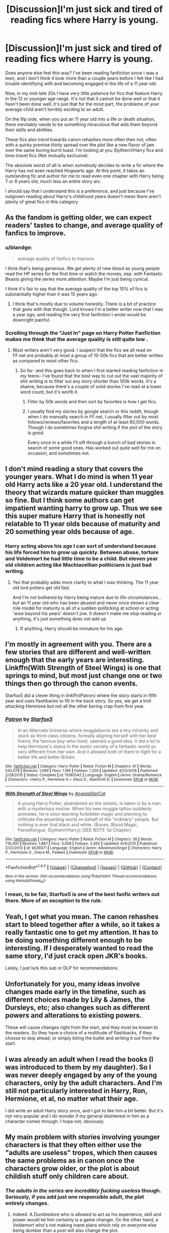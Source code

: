 #+TITLE: [Discussion]I'm just sick and tired of reading fics where Harry is young.

* [Discussion]I'm just sick and tired of reading fics where Harry is young.
:PROPERTIES:
:Author: blandge
:Score: 66
:DateUnix: 1495994231.0
:DateShort: 2017-May-28
:FlairText: Discussion
:END:
Does anyone else feel this way? I've been reading fanfiction since I was a teen, and I don't think it took more than a couple years before I felt like I had trouble identifying with and becoming engaged in the life of a 11 year old.

Now, in my mid-late 20s I have very little patience for fics that feature Harry in the 12 or younger age range. It's not that it cannot be done well or that it hasn't been done well, it's just that for the most part, the problems of your average child aren't terribly exciting to an adult.

On the flip side, when you put an 11 year old into a life or death situation, there inevitably needs to be something miraculous that aids them beyond their skills and abilities.

These fics also trend towards canon rehashes more often then not, often with a quirky premise thinly spread over the plot like a new flavor of jam over the same boring burnt toast. I'm looking at you Slytherin!Harry fics and time-travel fics (Not mutually exclusive).

The absolute worst of all is when somebody decides to write a fic where the Harry has not even reached Hogwarts age. At this point, it takes an outstanding fic and author for me to read even one chapter with Harry being 7 or 8 years old, much less an entire story arc.

I should say that I understand this is a preference, and just because I've outgrown reading about Harry's childhood years doesn't mean there aren't plenty of great fics in this category.


** As the fandom is getting older, we can expect readers' tastes to change, and average quality of fanfics to improve.
:PROPERTIES:
:Author: InquisitorCOC
:Score: 41
:DateUnix: 1495996558.0
:DateShort: 2017-May-28
:END:

*** u/blandge:
#+begin_quote
  average quality of fanfics to improve.
#+end_quote

I think that's being generous. We get plenty of new blood as young people read the HP series for the first time or watch the movies, esp. with Fantastic Beasts giving the series more attention. Maybe I'm just being cynical.

I think it's fair to say that the average quality of the top 10% of fics is substantially higher than it was 15 years ago.
:PROPERTIES:
:Author: blandge
:Score: 42
:DateUnix: 1495997669.0
:DateShort: 2017-May-28
:END:

**** I think that's mostly due to volume honestly. There is a bit of practice that goes with that though. Lord knows I'm a better writer now that I was a year ago, and reading the very first fanfiction I wrote would be downright painful.
:PROPERTIES:
:Author: Full-Paragon
:Score: 23
:DateUnix: 1496000948.0
:DateShort: 2017-May-29
:END:


*** Scrolling through the "Just In" page on Harry Potter Fanfiction makes me think that the average quality is still quite low .
:PROPERTIES:
:Author: emong757
:Score: 23
:DateUnix: 1496000326.0
:DateShort: 2017-May-29
:END:

**** Most writers aren't very good. I suspect that the fics we all read on FF.net are probably at most a group of 10-50k fics that are better written as compared to most other fics.
:PROPERTIES:
:Score: 8
:DateUnix: 1496021588.0
:DateShort: 2017-May-29
:END:

***** So far- and this goes back to when I first started reading fanfiction in my teens- I've found that the best way to cut out the vast majority of shit writing is to filter out any story shorter than 100k words. It's a shame, because there's a couple of solid stories I've read at a lower word count, but it's worth it.
:PROPERTIES:
:Author: HarryPotterFanficPro
:Score: 4
:DateUnix: 1496036129.0
:DateShort: 2017-May-29
:END:

****** Filter by 50k words and then sort by favorites is how I get fics.
:PROPERTIES:
:Author: Dorgamund
:Score: 6
:DateUnix: 1496036386.0
:DateShort: 2017-May-29
:END:


****** I usually find my stories by google search or this reddit, though when I do manually search in FF.net, I usually filter out by most follows/reviews/favorites and a length of at least 60,000 words. Though I do sometimes forgive shit writing if the plot of the story is good.

Every once in a while I'll sift through a bunch of bad stories in search of some good ones. Has worked out quite well for me on occasion, and sometimes not.
:PROPERTIES:
:Score: 1
:DateUnix: 1496065346.0
:DateShort: 2017-May-29
:END:


** I don't mind reading a story that covers the younger years. What I do mind is when 11 year old Harry acts like a 20 year old. I understand the theory that wizards mature quicker than muggles so fine. But I think some authors can get impatient wanting harry to grow up. Thus we see this super mature Harry that is honestly not relatable to 11 year olds because of maturity and 20 something year olds because of age.
:PROPERTIES:
:Author: liverbuzzz
:Score: 17
:DateUnix: 1496023827.0
:DateShort: 2017-May-29
:END:

*** Harry acting above his age I can sort of understand because his life forced him to grow up quickly. Between abuse, torture and Voldemort he had little time to be a child. But eleven year old children acting like Machiavellian politicians is just bad writing.
:PROPERTIES:
:Author: Hellstrike
:Score: 6
:DateUnix: 1496045348.0
:DateShort: 2017-May-29
:END:

**** Yes that probably adds more clarity to what I was thinking. The 11 year old lord potters get old fast.

And I'm not bothered by Harry being mature due to life circumstances...but an 11 year old who has been abused and never once shown a clear role model for maturity is all of a sudden politicking at school or acting 'wise beyond his years' doesn't jive. It doesn't make me stop reading or anything, it's just something does not add up
:PROPERTIES:
:Author: liverbuzzz
:Score: 2
:DateUnix: 1496054856.0
:DateShort: 2017-May-29
:END:

***** If anything, Harry should be immature for his age.
:PROPERTIES:
:Author: FreakingTea
:Score: 2
:DateUnix: 1496117958.0
:DateShort: 2017-May-30
:END:


** I'm mostly in agreement with you. There are a few stories that are different and well-written enough that the early years are interesting. Linkffn(With Strength of Steel Wings) is one that springs to mind, but most just change one or two things then go through the canon events.

Starfox5 did a clever thing in linkffn(Patron) where the story starts in fifth year and uses flashbacks to fill in the back story. So yes, we get a troll attacking Hermione but not all the other boring crap from first year.
:PROPERTIES:
:Author: rpeh
:Score: 20
:DateUnix: 1495997199.0
:DateShort: 2017-May-28
:END:

*** [[http://www.fanfiction.net/s/11080542/1/][*/Patron/*]] by [[https://www.fanfiction.net/u/2548648/Starfox5][/Starfox5/]]

#+begin_quote
  In an Alternate Universe where muggleborns are a tiny minority and stuck as third-class citizens, formally aligning herself with her best friend, the famous boy-who-lived, seemed a good idea. It did a lot to help Hermione's status in the exotic society of a fantastic world so very different from her own. And it allowed both of them to fight for a better life and better Britain.
#+end_quote

^{/Site/: [[http://www.fanfiction.net/][fanfiction.net]] *|* /Category/: Harry Potter *|* /Rated/: Fiction M *|* /Chapters/: 61 *|* /Words/: 542,678 *|* /Reviews/: 1,099 *|* /Favs/: 1,166 *|* /Follows/: 1,250 *|* /Updated/: 4/23/2016 *|* /Published/: 2/28/2015 *|* /Status/: Complete *|* /id/: 11080542 *|* /Language/: English *|* /Genre/: Drama/Romance *|* /Characters/: <Harry P., Hermione G.> Albus D., Aberforth D. *|* /Download/: [[http://www.ff2ebook.com/old/ffn-bot/index.php?id=11080542&source=ff&filetype=epub][EPUB]] or [[http://www.ff2ebook.com/old/ffn-bot/index.php?id=11080542&source=ff&filetype=mobi][MOBI]]}

--------------

[[http://www.fanfiction.net/s/9036071/1/][*/With Strength of Steel Wings/*]] by [[https://www.fanfiction.net/u/717542/AngelaStarCat][/AngelaStarCat/]]

#+begin_quote
  A young Harry Potter, abandoned on the streets, is taken in by a man with a mysterious motive. When his new muggle tattoo suddenly animates, he is soon learning forbidden magic and planning to infiltrate the wizarding world on behalf of the "ordinary" people. But nothing is ever that black and white. (Runes, Blood Magic, Parseltongue, Slytherin!Harry) (SEE NOTE 1st Chapter)
#+end_quote

^{/Site/: [[http://www.fanfiction.net/][fanfiction.net]] *|* /Category/: Harry Potter *|* /Rated/: Fiction M *|* /Chapters/: 38 *|* /Words/: 719,300 *|* /Reviews/: 1,887 *|* /Favs/: 3,058 *|* /Follows/: 3,492 *|* /Updated/: 6/4/2015 *|* /Published/: 2/22/2013 *|* /id/: 9036071 *|* /Language/: English *|* /Genre/: Adventure/Angst *|* /Characters/: Harry P., Hermione G., Draco M., Fawkes *|* /Download/: [[http://www.ff2ebook.com/old/ffn-bot/index.php?id=9036071&source=ff&filetype=epub][EPUB]] or [[http://www.ff2ebook.com/old/ffn-bot/index.php?id=9036071&source=ff&filetype=mobi][MOBI]]}

--------------

*FanfictionBot*^{1.4.0} *|* [[[https://github.com/tusing/reddit-ffn-bot/wiki/Usage][Usage]]] | [[[https://github.com/tusing/reddit-ffn-bot/wiki/Changelog][Changelog]]] | [[[https://github.com/tusing/reddit-ffn-bot/issues/][Issues]]] | [[[https://github.com/tusing/reddit-ffn-bot/][GitHub]]] | [[[https://www.reddit.com/message/compose?to=tusing][Contact]]]

^{/New in this version: Slim recommendations using/ ffnbot!slim! /Thread recommendations using/ linksub(thread_id)!}
:PROPERTIES:
:Author: FanfictionBot
:Score: 3
:DateUnix: 1495997227.0
:DateShort: 2017-May-28
:END:


*** I mean, to be fair, Starfox5 is one of the best fanfic writers out there. More of an exception to the rule.
:PROPERTIES:
:Author: Gigadweeb
:Score: 6
:DateUnix: 1496039113.0
:DateShort: 2017-May-29
:END:


** Yeah, I get what you mean. The canon rehashes start to bleed together after a while, so it takes a really fantastic one to get my attention. It has to be doing something different enough to be interesting. If I desperately wanted to read the same story, I'd just crack open JKR's books.

Lately, I just lurk this sub or DLP for recommendations.
:PROPERTIES:
:Author: mistermisstep
:Score: 7
:DateUnix: 1496036378.0
:DateShort: 2017-May-29
:END:


** Unfortunately for you, many ideas involve changes made early in the timeline, such as different choices made by Lily & James, the Dursleys, etc; also changes such as different powers and alterations to existing powers.

These will cause changes right from the start, and they must be known to the readers. So they have a choice of a multitude of flashbacks, if they choose to skip ahead, or simply biting the bullet and writing it out from the start.
:PROPERTIES:
:Author: lord_geryon
:Score: 5
:DateUnix: 1496020494.0
:DateShort: 2017-May-29
:END:


** I was already an adult when I read the books (I was introduced to them by my daughter). So I was never deeply engaged by any of the young characters, only by the adult characters. And I'm still not particularly interested in Harry, Ron, Hermione, et al, no matter what their age.

I did write an adult Harry story once, and I got to like him a bit better. But it's not very popular and I do wonder if my general disinterest in him as a character comes through. I hope not, obviously.
:PROPERTIES:
:Author: booksandpots
:Score: 6
:DateUnix: 1496003545.0
:DateShort: 2017-May-29
:END:


** My main problem with stories involving younger characters is that they often either use the "adults are useless" tropes, which then causes the same problems as in canon once the characters grow older, or the plot is about childish stuff only children care about.
:PROPERTIES:
:Author: Starfox5
:Score: 3
:DateUnix: 1496054777.0
:DateShort: 2017-May-29
:END:

*** /The adults in the series are incredibly fucking useless/ though. Seriously, if you add just one responsible adult, the plot entirely changes.
:PROPERTIES:
:Author: motoko_urashima
:Score: 4
:DateUnix: 1496058997.0
:DateShort: 2017-May-29
:END:

**** Indeed. A Dumbledore who is allowed to act as his experience, skill and power would let him certainly is a game changer. On the other hand, a Voldemort who's not making inane plans which rely on everyone else being dumber than a post will also change the plot.
:PROPERTIES:
:Author: Starfox5
:Score: 2
:DateUnix: 1496061156.0
:DateShort: 2017-May-29
:END:

***** Personally I can't see Dumbledore as an effective leader of the light.

A) he had the invisibility cloak away for "study" when he really should've left it with Lilly who might actually need it.

B) he knew Peter petigrew was the secret keeper because he cast the Fidelius, yet didn't do shit to help Sirius.

C) why did he leave the longbottoms totally defenseless? He knew the prophecy could also apply to them.

D) he didn't get a child struck by a killing curse any medical attention before leaving him on a freezing porch overnight.

E) his decision to not only leave Harry with the dursleys, but with a complete lack of oversight is impressively bad.

F) he assigned hagrid to introduce him to the wizarding world, when clearly any teacher, even including snape would have been better.

G) He set a trap for a dark lord in a school full of children.

I could go on.
:PROPERTIES:
:Author: motoko_urashima
:Score: 2
:DateUnix: 1496062265.0
:DateShort: 2017-May-29
:END:

****** Yes, the Canon plot (or Dumbledore) was actually awful. But if he had acted more competently, like in [[https://m.fanfiction.net/s/11265467/1/][Petrification Proliferation]], linkffn(11265467), he would have crushed Canon Voldemort like a bug. So to write Dumbledore more competently and keep the plot exciting, you need to raise Voldemort's competence as well, or make the Ministry a lot more sympathetic to him.
:PROPERTIES:
:Author: InquisitorCOC
:Score: 4
:DateUnix: 1496064209.0
:DateShort: 2017-May-29
:END:

******* [[http://www.fanfiction.net/s/11265467/1/][*/Petrification Proliferation/*]] by [[https://www.fanfiction.net/u/5339762/White-Squirrel][/White Squirrel/]]

#+begin_quote
  What would have been the appropriate response to a creature that can kill with a look being set loose in the only magical school in Britain? It would have been a lot more than a pat on the head from Dumbledore and a mug of hot cocoa.
#+end_quote

^{/Site/: [[http://www.fanfiction.net/][fanfiction.net]] *|* /Category/: Harry Potter *|* /Rated/: Fiction K+ *|* /Chapters/: 7 *|* /Words/: 34,020 *|* /Reviews/: 949 *|* /Favs/: 4,016 *|* /Follows/: 3,930 *|* /Updated/: 5/29/2016 *|* /Published/: 5/22/2015 *|* /Status/: Complete *|* /id/: 11265467 *|* /Language/: English *|* /Characters/: Harry P., Amelia B. *|* /Download/: [[http://www.ff2ebook.com/old/ffn-bot/index.php?id=11265467&source=ff&filetype=epub][EPUB]] or [[http://www.ff2ebook.com/old/ffn-bot/index.php?id=11265467&source=ff&filetype=mobi][MOBI]]}

--------------

*FanfictionBot*^{1.4.0} *|* [[[https://github.com/tusing/reddit-ffn-bot/wiki/Usage][Usage]]] | [[[https://github.com/tusing/reddit-ffn-bot/wiki/Changelog][Changelog]]] | [[[https://github.com/tusing/reddit-ffn-bot/issues/][Issues]]] | [[[https://github.com/tusing/reddit-ffn-bot/][GitHub]]] | [[[https://www.reddit.com/message/compose?to=tusing][Contact]]]

^{/New in this version: Slim recommendations using/ ffnbot!slim! /Thread recommendations using/ linksub(thread_id)!}
:PROPERTIES:
:Author: FanfictionBot
:Score: 1
:DateUnix: 1496064214.0
:DateShort: 2017-May-29
:END:


****** That's pretty much all either a trope (orphan boy in a basket, useless adult) or done for plot's sake. I'd rather not take it literally since it wouldn't make any sense outside a children's book.
:PROPERTIES:
:Author: Starfox5
:Score: 3
:DateUnix: 1496063467.0
:DateShort: 2017-May-29
:END:


****** While some of those are valid, a few are not.\\
A) They didn't expect an attack at all, since they were under Fidelius, so borrowing the cloak for a day or two wouldn't have seemed like such a big deal.\\
B) What makes you think he cast the Fidelius? The book doesn't say that at all. If it requires a third person besides the secret-keeper and the ones to be hidden, it's likely Sirius did it. Dumbledore did not know about the switch, the object was to keep it from everyone.\\
C) It's likely the Longbottoms were under the same protection. But the attack on them happened a few days AFTER Voldemort attacked baby Harry and "died". So they came out of hiding. Everyone thought the threat was over.\\
D) agree\\
E) also agree\\
F) Eh, he seems to have thought that Harry would already know all about the wizarding world from Petunia, so just needed someone to take him shopping. He didn't expect Hagrid to actually have to explain stuff. And as a bodyguard, Hagrid is a decent choice. He's tough and good in a fight, as is shown in book five.\\
G) agree, but the wizarding world is vastly different than ours culturally, almost more like a warrior society. They don't seem to mind putting kids in a lot of danger. A magical educations seems to be incredibly dangerous anyway.
:PROPERTIES:
:Author: cavelioness
:Score: 1
:DateUnix: 1496158751.0
:DateShort: 2017-May-30
:END:


** Personally i would say im pretty much your opposite.

Aside from crossovers if Harry is outside the 6-24 range i generally lose interest in the story full out. With my pure HP stories im more interested in the "canon rehash" stories because i like reading butterfly effect style stories where Harry either grows up differently or gains a specific skill and seeing how that change affects his hogwarts life.

When i do read crossovers there can be an important distinction to be made. If the story is set in a blended universe then i usually prefer reading a Harry going through hogwarts with whatever appropriate changes applied. If the fic is set in another series' universe then i dont mind Harry being a few years out of hogwarts just so that he can more easily fit into the authors plot.

Now there is a type of story which i have never read and really have no interest in reading. Marauder era and Potter children fics, i have zero interest in these genres and usually avoid them at all costs. I read fanfiction to read about Harry in his prime, not his family.
:PROPERTIES:
:Author: PaladinHayden
:Score: 4
:DateUnix: 1496036552.0
:DateShort: 2017-May-29
:END:


** Remindme! 9 days
:PROPERTIES:
:Author: PurpleMurex
:Score: 1
:DateUnix: 1496003389.0
:DateShort: 2017-May-29
:END:


** When I ever get into a mood like this, I go to where Harry is sent to his 11 year old body or time travel or so on so I get the experience of Harry Potter potter but with a older mind set
:PROPERTIES:
:Author: UndergroundNerd
:Score: 1
:DateUnix: 1496024905.0
:DateShort: 2017-May-29
:END:


** I have no patience for pre-Hogwarts fics either. The only exception that comes to mind is /Fantastic Elves and Where to Find Them/, which is, well... fantastic.

I don't mind year one to seven fics though, and I understand why most authors write them. It's much harder to write a post-Hogwarts fic because you no longer have the whole framework of canon to rely on.
:PROPERTIES:
:Author: deirox
:Score: 1
:DateUnix: 1496056258.0
:DateShort: 2017-May-29
:END:


** I rather disagree. I rarely like fics where Harry is older. Mostly because it seems the only way authors know to write a 16-or-older Harry is to make him /angry/ and /impulsive/ to the point that I simply can't root for him at all. But there's also the fact that younger Harrys:

- generally have less personality, which you could see as a bad thing but I think helps with the identification process;

- are found in alternate versions of Books 1, 2, 3 and 4, which is fortunate because they're my favourite books;

- usually discover Hogwarts at the start of the story, allowing for more changes to the canon plotline. If you take a Harry who's already been through the five first books, you close yourself many possibilities both in plot and in worldbuilding.
:PROPERTIES:
:Author: Achille-Talon
:Score: 1
:DateUnix: 1496067097.0
:DateShort: 2017-May-29
:END:
